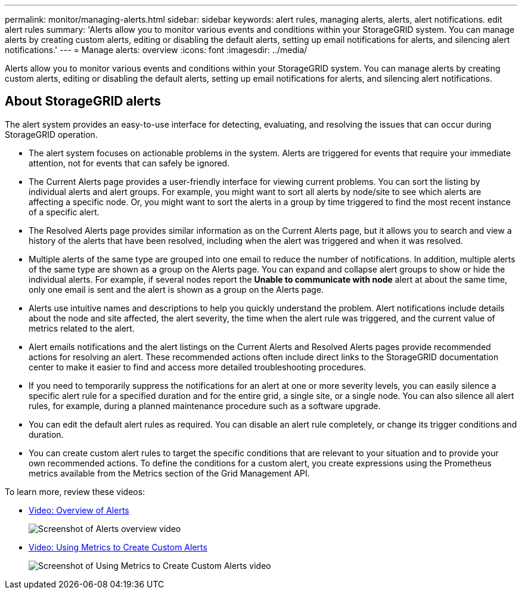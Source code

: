 ---
permalink: monitor/managing-alerts.html
sidebar: sidebar
keywords: alert rules, managing alerts, alerts, alert notifications. edit alert rules
summary: 'Alerts allow you to monitor various events and conditions within your StorageGRID system. You can manage alerts by creating custom alerts, editing or disabling the default alerts, setting up email notifications for alerts, and silencing alert notifications.'
---
= Manage alerts: overview
:icons: font
:imagesdir: ../media/

[.lead]
Alerts allow you to monitor various events and conditions within your StorageGRID system. You can manage alerts by creating custom alerts, editing or disabling the default alerts, setting up email notifications for alerts, and silencing alert notifications.

== About StorageGRID alerts

The alert system provides an easy-to-use interface for detecting, evaluating, and resolving the issues that can occur during StorageGRID operation.

* The alert system focuses on actionable problems in the system. Alerts are triggered for events that require your immediate attention, not for events that can safely be ignored.
* The Current Alerts page provides a user-friendly interface for viewing current problems. You can sort the listing by individual alerts and alert groups. For example, you might want to sort all alerts by node/site to see which alerts are affecting a specific node. Or, you might want to sort the alerts in a group by time triggered to find the most recent instance of a specific alert.
* The Resolved Alerts page provides similar information as on the Current Alerts page, but it allows you to search and view a history of the alerts that have been resolved, including when the alert was triggered and when it was resolved.
* Multiple alerts of the same type are grouped into one email to reduce the number of notifications. In addition, multiple alerts of the same type are shown as a group on the Alerts page. You can expand and collapse alert groups to show or hide the individual alerts. For example, if several nodes report the *Unable to communicate with node* alert at about the same time, only one email is sent and the alert is shown as a group on the Alerts page.
* Alerts use intuitive names and descriptions to help you quickly understand the problem. Alert notifications include details about the node and site affected, the alert severity, the time when the alert rule was triggered, and the current value of metrics related to the alert.
* Alert emails notifications and the alert listings on the Current Alerts and Resolved Alerts pages provide recommended actions for resolving an alert. These recommended actions often include direct links to the StorageGRID documentation center to make it easier to find and access more detailed troubleshooting procedures.
* If you need to temporarily suppress the notifications for an alert at one or more severity levels, you can easily silence a specific alert rule for a specified duration and for the entire grid, a single site, or a single node. You can also silence all alert rules, for example, during a planned maintenance procedure such as a software upgrade.
* You can edit the default alert rules as required. You can disable an alert rule completely, or change its trigger conditions and duration.
* You can create custom alert rules to target the specific conditions that are relevant to your situation and to provide your own recommended actions. To define the conditions for a custom alert, you create expressions using the Prometheus metrics available from the Metrics section of the Grid Management API.

To learn more, review these videos:

* https://netapp.hosted.panopto.com/Panopto/Pages/Viewer.aspx?id=2680a74f-070c-41c2-bcd3-acc5013c9cdd[Video: Overview of Alerts^]
+
image::../media/video-screenshot-alert-overview.png[Screenshot of Alerts overview video]

* https://netapp.hosted.panopto.com/Panopto/Pages/Viewer.aspx?id=b35ac3f2-957b-4e79-b82b-acc5013c98d0[Video: Using Metrics to Create Custom Alerts^]
+
image::../media/video-screenshot-alert-create-custom.png[Screenshot of Using Metrics to Create Custom Alerts video]

